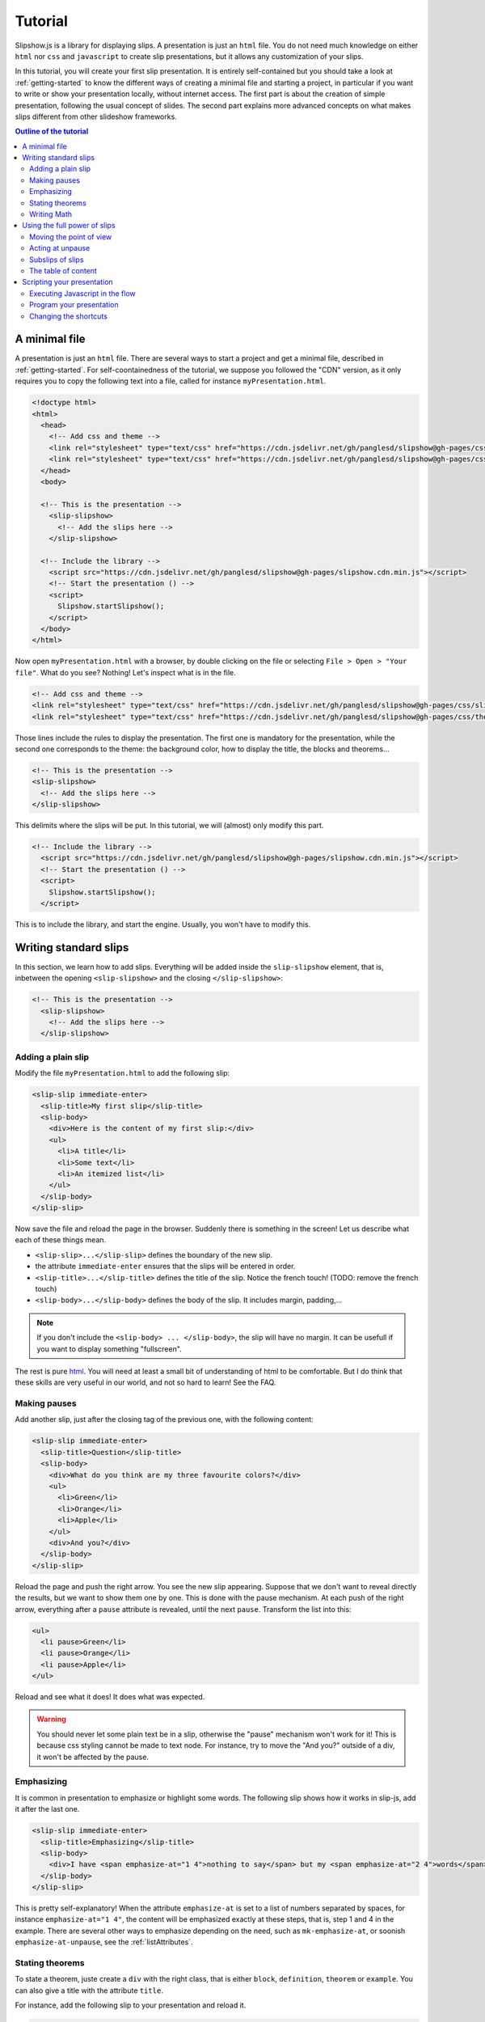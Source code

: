 .. _tutorial:

Tutorial
========

Slipshow.js is a library for displaying slips. A presentation is just an ``html`` file. You do not need much knowledge on either ``html`` nor ``css`` and ``javascript`` to create slip presentations, but it allows any customization of your slips.

In this tutorial, you will create your first slip presentation. It is entirely self-contained but you should take a look at :ref:`getting-started` to know the different ways of creating a minimal file and starting a project, in particular if you want to write or show your presentation locally, without internet access. The first part is about the creation of simple presentation, following the usual concept of slides. The second part explains more advanced concepts on what makes slips different from other slideshow frameworks.

.. contents:: Outline of the tutorial
   :local:
   
..
   Writing slips should not differ too much from writing beamer presentation, when not using any of the advanced functionalities: there an delimiters for . The syntax is different, and there are 
..
   The easiest way is to include the library using a CDN, this is the option we choose to use in this tutorial for its simplicity. However, in this case you will not be able to display your slips without internet access. To use a local version, see :ref:`getting-started`.

..
   You can also install slip-js it using npm.

A minimal file
---------------------------

A presentation is just an ``html`` file. There are several ways to start a project and get a minimal file, described in :ref:`getting-started`. For self-coontainedness of the tutorial, we suppose you followed the "CDN" version, as it only requires you to copy the following text into a file, called for instance ``myPresentation.html``.

..
   The minimal example of a slip presentation still need to include both the css and the javascript. Either you have the files locally, or you include them from a CDN, a "Content Delivery Network". In the second option, a minimal file looks like the following:

.. code-block:: html

   <!doctype html>
   <html>
     <head>
       <!-- Add css and theme -->
       <link rel="stylesheet" type="text/css" href="https://cdn.jsdelivr.net/gh/panglesd/slipshow@gh-pages/css/slip.css">
       <link rel="stylesheet" type="text/css" href="https://cdn.jsdelivr.net/gh/panglesd/slipshow@gh-pages/css/theorem.css">
     </head>
     <body>

     <!-- This is the presentation -->
       <slip-slipshow>
         <!-- Add the slips here -->
       </slip-slipshow>

     <!-- Include the library -->
       <script src="https://cdn.jsdelivr.net/gh/panglesd/slipshow@gh-pages/slipshow.cdn.min.js"></script>
       <!-- Start the presentation () -->
       <script>
         Slipshow.startSlipshow();
       </script>
     </body>
   </html>

..
   or in pug:

   .. code-block:: pug

   html
     head
       script(src="https://panglesd.github.io/slip-js/src/slipshow.js")
     body
       #rootSlip.root


..
   Create a file named ``myPresentation.html`` and copy-paste the minimal example.

Now open ``myPresentation.html`` with a browser, by double clicking on the file or selecting ``File > Open > "Your file"``. What do you see? Nothing! Let's inspect what is in the file.

.. code-block:: html

       <!-- Add css and theme -->
       <link rel="stylesheet" type="text/css" href="https://cdn.jsdelivr.net/gh/panglesd/slipshow@gh-pages/css/slip.css">
       <link rel="stylesheet" type="text/css" href="https://cdn.jsdelivr.net/gh/panglesd/slipshow@gh-pages/css/theorem.css">

Those lines include the rules to display the presentation. The first one is mandatory for the presentation, while the second one corresponds to the theme: the background color, how to display the title, the blocks and theorems...

.. code-block:: html

	<!-- This is the presentation -->
        <slip-slipshow>
          <!-- Add the slips here -->
        </slip-slipshow>

This delimits where the slips will be put. In this tutorial, we will (almost) only modify this part.

.. code-block:: html

     <!-- Include the library -->
       <script src="https://cdn.jsdelivr.net/gh/panglesd/slipshow@gh-pages/slipshow.cdn.min.js"></script>
       <!-- Start the presentation () -->
       <script>
         Slipshow.startSlipshow();
       </script>

This is to include the library, and start the engine. Usually, you won't have to modify this.
		
Writing standard slips
-----------------------
In this section, we learn how to add slips. Everything will be added inside the ``slip-slipshow`` element, that is, inbetween the opening ``<slip-slipshow>`` and the closing ``</slip-slipshow>``:

.. code-block:: html

     <!-- This is the presentation -->
       <slip-slipshow>
         <!-- Add the slips here -->
       </slip-slipshow>


Adding a plain slip
^^^^^^^^^^^^^^^^^^^
Modify the file ``myPresentation.html`` to add the following slip:

.. code-block:: html

         <slip-slip immediate-enter>
           <slip-title>My first slip</slip-title>
           <slip-body>
	     <div>Here is the content of my first slip:</div>
	     <ul>
	       <li>A title</li>
	       <li>Some text</li>
	       <li>An itemized list</li>
	     </ul>
	   </slip-body>
	 </slip-slip>

Now save the file and reload the page in the browser. Suddenly there is something in the screen! Let us describe what each of these things mean.

* ``<slip-slip>...</slip-slip>`` defines the boundary of the new slip.
* the attribute ``immediate-enter`` ensures that the slips will be entered in order.
* ``<slip-title>...</slip-title>`` defines the title of the slip. Notice the french touch! (TODO: remove the french touch)
* ``<slip-body>...</slip-body>`` defines the body of the slip. It includes margin, padding,...

.. note:: If you don't include the ``<slip-body> ... </slip-body>``, the slip will have no margin. It can be usefull if you want to display something "fullscreen".
  
The rest is pure `html <https://www.w3schools.com/html/html_intro.asp>`_. You will need at least a small bit of understanding of html to be comfortable. But I do think that these skills are very useful in our world, and not so hard to learn! See the FAQ.

..
   For latex users, just translate your ``\begin{itemize}`` and ``\end{itemize}`` respectively into ``<ul>`` and ``</ul>``, and you ``\item`` into ``<li>...</li>``.

Making pauses
^^^^^^^^^^^^^

Add another slip, just after the closing tag of the previous one, with the following content:

.. code-block:: html

         <slip-slip immediate-enter>
           <slip-title>Question</slip-title>
           <slip-body>
	     <div>What do you think are my three favourite colors?</div>
	     <ul>
	       <li>Green</li>
	       <li>Orange</li>
	       <li>Apple</li>
	     </ul>
	     <div>And you?</div>
	   </slip-body>
	 </slip-slip>

Reload the page and push the right arrow. You see the new slip appearing. Suppose that we don't want to reveal directly the results, but we want to show them one by one. This is done with the pause mechanism. At each push of the right arrow, everything after a ``pause`` attribute is revealed, until the next ``pause``. Transform the list into this:

.. code-block:: html
		
	     <ul>
	       <li pause>Green</li>
	       <li pause>Orange</li>
	       <li pause>Apple</li>
	     </ul>

Reload and see what it does! It does what was expected.

.. warning:: You should never let some plain text be in a slip, otherwise the "pause" mechanism won't work for it! This is because css styling cannot be made to text node. For instance, try to move the "And you?" outside of a div, it won't be affected by the pause.

Emphasizing
^^^^^^^^^^^^^

It is common in presentation to emphasize or highlight some words. The following slip shows how it works in slip-js, add it after the last one.

.. code-block:: html

         <slip-slip immediate-enter>
           <slip-title>Emphasizing</slip-title>
           <slip-body>
	     <div>I have <span emphasize-at="1 4">nothing to say</span> but my <span emphasize-at="2 4">words</span> are <span emphasize-at="3 4">important</span>!</div>
	   </slip-body>
	 </slip-slip>

This is pretty self-explanatory! When the attribute ``emphasize-at`` is set to a list of numbers separated by spaces, for instance ``emphasize-at="1 4"``, the content will be emphasized exactly at these steps, that is, step 1 and 4 in the example. There are several other ways to emphasize depending on the need, such as ``mk-emphasize-at``, or soonish ``emphasize-at-unpause``, see the :ref:`listAttributes`.

Stating theorems
^^^^^^^^^^^^^^^^^
To state a theorem, juste create a ``div`` with the right class, that is either ``block``, ``definition``, ``theorem`` or ``example``. You can also give a title with the attribute ``title``.

For instance, add the following slip to your presentation and reload it.

.. code-block:: html
		
      <slip-slip immediate-enter>
        <slip-title>Blocks</slip-title>
        <slip-body>
	  <div class="block" title="A block">
	    Here is a block
	  </div>
	  <div class="definition" title="Theme">
	    The theme is the styling of a presentation. It includes the colors  given to the different blocks.
	  </div>
	  <div class="theorem" title="Meta Theorem">
	    This is a theorem.
	  </div>
	  <div class="example" title="A block">
	    For instance, this is an example.
	  </div>
	</slip-body>
      </slip-slip>

Writing Math
^^^^^^^^^^^^^^^^^

If you need to write mathematics, there are two very good options you can use: Mathjax and Katex. Both can be used with slipshow. You can follow their tutorial, or just add the following line to your file:

.. code-block:: html

   <script type="text/javascript" id="MathJax-script" async
      src="https://cdn.jsdelivr.net/npm/mathjax@3/es5/tex-mml-chtml.js">
   </script>

inside the ``head`` tag. Then, you can write mathematics like this: ``\( \sqrt{2} \)`` for inline and ``\[\bigcup_{n} E_n\]`` for math blocks.

The rest of this section concerns only the people who want to work without internet access. If you downloaded the archive containing the library, it already contains eerything you need to write math using mathjax. If you used ``npm`` to install the library, install  ``mathjax`` or ``katex``  using:

.. code-block:: bash

   $ npm install mathjax@3

and then link the library using

.. code-block:: html

   <script src="node_modules/mathjax/es5/tex-chtml.js" id="MathJax-script" async></script>

This line is automatically added if you generated you minimal file using:

.. code-block:: bash
		
   $ npx new-slipshow --mathjax-local > name-of-slipshow-file.html
   
Using the full power of slips
-----------------------------

Until now, we have only used the "classic" part of slideshow presentation. Slip allows some more things!

Moving the point of view
^^^^^^^^^^^^^^^^^^^^^^^^

Sometimes, you need to show things below the bottom of the slip. You can do this by using one of the attribute ``top-at``,  ``center-at``,  ``bottom-at``, which moves the screen to make the element be at the top (respectively center, bottom) of the screen.

For instance, copy paste this new slip and test the attributes ``down-at``.

.. code-block:: html
		
      <slip-slip immediate-enter>
        <slip-title>Blocks</slip-title>
        <slip-body>
	  <div class="block" title="Lispum">
	    Lorem ipsum dolor sit amet, consectetur adipiscing elit. Vivamus auctor sem a libero ultricies convallis. Sed hendrerit tellus mi, malesuada lacinia turpis blandit sit amet. Aliquam auctor metus eu massa imperdiet, vel scelerisque metus aliquet. Nulla facilisi. Aliquam erat volutpat. Aenean nec lacus eu massa lacinia ultricies. In eget sollicitudin eros, sed suscipit elit. Quisque ac scelerisque purus, sit amet sodales est. Curabitur efficitur ultrices nunc. Mauris aliquet nisi commodo nulla condimentum, sed tempor nisi suscipit. Quisque magna augue, ultricies eu commodo ut, fringilla ac erat. Class aptent taciti sociosqu ad litora torquent per conubia nostra, per inceptos himenaeos. Morbi pharetra felis rutrum mi vehicula dapibus. Aliquam sem mi, fringilla ut facilisis efficitur, efficitur vel odio.
	    Lorem ipsum dolor sit amet, consectetur adipiscing elit. Vivamus auctor sem a libero ultricies convallis. Sed hendrerit tellus mi, malesuada lacinia turpis blandit sit amet. Aliquam auctor metus eu massa imperdiet, vel scelerisque metus aliquet. Nulla facilisi. Aliquam erat volutpat. Aenean nec lacus eu massa lacinia ultricies. In eget sollicitudin eros, sed suscipit elit. Quisque ac scelerisque purus, sit amet sodales est. Curabitur efficitur ultrices nunc. Mauris aliquet nisi commodo nulla condimentum, sed tempor nisi suscipit. Quisque magna augue, ultricies eu commodo ut, fringilla ac erat. Class aptent taciti sociosqu ad litora torquent per conubia nostra, per inceptos himenaeos. Morbi pharetra felis rutrum mi vehicula dapibus. Aliquam sem mi, fringilla ut facilisis efficitur, efficitur vel odio.
	    Lorem ipsum dolor sit amet, consectetur adipiscing elit. Vivamus auctor sem a libero ultricies convallis. Sed hendrerit tellus mi, malesuada lacinia turpis blandit sit amet. Aliquam auctor metus eu massa imperdiet, vel scelerisque metus aliquet. Nulla facilisi. Aliquam erat volutpat. Aenean nec lacus eu massa lacinia ultricies. In eget sollicitudin eros, sed suscipit elit. Quisque ac scelerisque purus, sit amet sodales est. Curabitur efficitur ultrices nunc. Mauris aliquet nisi commodo nulla condimentum, sed tempor nisi suscipit. Quisque magna augue, ultricies eu commodo ut, fringilla ac erat. Class aptent taciti sociosqu ad litora torquent per conubia nostra, per inceptos himenaeos. Morbi pharetra felis rutrum mi vehicula dapibus. Aliquam sem mi, fringilla ut facilisis efficitur, efficitur vel odio.
	  </div>
	  <div down-at="1">
	    That was long!
	  </div>
	</slip-body>
      </slip-slip>


Acting at unpause
^^^^^^^^^^^^^^^^^^^^^^^^

Until now, we have seen two mechanisms: the "pause" mechanism, which allows to make things appear one by one, and the "absolute" mechanism, where we specify the step number where things are emphasized or "moved to".

The "absolute" mechanism allows more control, however it is sometimes heavier to work with it. Indeed, slips can become quite long, and if you want to add one step at the beginning, you might have to change every ``emphasize-at`` and ``down-at`` values to increment them by one, by hand.

However, there is a way to couple the "pause" mechanism with other actions than pauses, using the ``*-at-unpause``, where ``*`` can be multiple things, for instance ``down-at-unpause``.

.. code-block:: html
		
      <slip-slip immediate-enter>
        <slip-title>Déclaration des droits de l'Homme et du Citoyen</slip-title>
        <slip-body>
	  <ol>
	    <li>Les hommes naissent et demeurent libres et égaux en droits. Les distinctions sociales ne peuvent être fondées que sur l'utilité commune.</li>
	    <li pause>Le but de toute association politique est la conservation des droits naturels et imprescriptibles de l'homme. Ces droits sont la liberté, la propriété, la sûreté, et la résistance à l'oppression.</li>
	    <li pause>Le principe de toute souveraineté réside essentiellement dans la nation. Nul corps, nul individu ne peut exercer d'autorité qui n'en émane expressément.</li>
	    <li pause>La liberté consiste à pouvoir faire tout ce qui ne nuit pas à autrui : ainsi, l'exercice des droits naturels de chaque homme n'a de bornes que celles qui assurent aux autres membres de la société la jouissance de ces mêmes droits. Ces bornes ne peuvent être déterminées que par la loi.</li>
	    <li pause>La loi n'a le droit de défendre que les actions nuisibles à la société. Tout ce qui n'est pas défendu par la loi ne peut être empêché, et nul ne peut être contraint à faire ce qu'elle n'ordonne pas.</li>
	    <li pause>La loi est l'expression de la volonté générale. Tous les citoyens ont droit de concourir personnellement, ou par leurs représentants, à sa formation. Elle doit être la même pour tous, soit qu'elle protège, soit qu'elle punisse. Tous les citoyens étant égaux à ses yeux sont également admissibles à toutes dignités, places et emplois publics, selon leur capacité, et sans autre distinction que celle de leurs vertus et de leurs talents.</li>
	    <li pause>Nul homme ne peut être accusé, arrêté ni détenu que dans les cas déterminés par la loi, et selon les formes qu'elle a prescrites. Ceux qui sollicitent, expédient, exécutent ou font exécuter des ordres arbitraires, doivent être punis ; mais tout citoyen appelé ou saisi en vertu de la loi doit obéir à l'instant : il se rend coupable par la résistance.</li>
	    <li pause>La loi ne doit établir que des peines strictement et évidemment nécessaires, et nul ne peut être puni qu'en vertu d'une loi établie et promulguée antérieurement au délit, et légalement appliquée.</li>
	    <li pause down-at-unpause>Tout homme étant présumé innocent jusqu'à ce qu'il ait été déclaré coupable, s'il est jugé indispensable de l'arrêter, toute rigueur qui ne serait pas nécessaire pour s'assurer de sa personne doit être sévèrement réprimée par la loi.</li>
	    <li pause down-at-unpause>Nul ne doit être inquiété pour ses opinions, même religieuses, pourvu que leur manifestation ne trouble pas l'ordre public établi par la loi.</li>
	    <li pause down-at-unpause>La libre communication des pensées et des opinions est un des droits les plus précieux de l'homme : tout citoyen peut donc parler, écrire, imprimer librement, sauf à répondre de l'abus de cette liberté dans les cas déterminés par la loi.</li>
	    <li pause down-at-unpause>La garantie des droits de l'homme et du citoyen nécessite une force publique : cette force est donc instituée pour l'avantage de tous, et non pour l'utilité particulière de ceux auxquels elle est confiée.</li>
	    <li pause down-at-unpause>Pour l'entretien de la force publique, et pour les dépenses d'administration, une contribution commune est indispensable : elle doit être également répartie entre tous les citoyens, en raison de leurs facultés.</li>
	    <li pause down-at-unpause>Tous les citoyens ont le droit de constater, par eux-mêmes ou par leurs représentants, la nécessité de la contribution publique, de la consentir librement, d'en suivre l'emploi, et d'en déterminer la quotité, l'assiette, le recouvrement et la durée.</li>
	    <li pause down-at-unpause>La société a le droit de demander compte à tout agent public de son administration.</li>
	    <li pause down-at-unpause>Toute société dans laquelle la garantie des droits n'est pas assurée, ni la séparation des pouvoirs déterminée, n'a point de Constitution.</li>
	    <li pause down-at-unpause>La propriété étant un droit inviolable et sacré, nul ne peut en être privé, si ce n'est lorsque la nécessité publique, légalement constatée, l'exige évidemment, et sous la condition d'une juste et préalable indemnité.</li>
	  </ol>
	</slip-body>
      </slip-slip>

.. tip:: You can make the ``*-at-unpause`` act on another element by specifying its ``id`` as value of the attribute. For instance, ``<div pause center-at-unpause="thm1">...</div><div id="thm1" class="theorem">...</div>`` will center the window around the theorem when the first ``div`` is unpaused.

.. todo:: The attribute ``emphasize-at-unpause`` is not yet implemented but it will be very soon!


Subslips of slips
^^^^^^^^^^^^^^^^^^^^^^^^

In slips-js, a presentation is not anymore linear, but has rather the shape of a tree. So a slip can easily contain slips inside itself!

Consider the following example, that you can add as a new slip:

.. code-block:: html

      <slip-slip immediate-enter>
          <slip-title>A review of the numbers</slip-title>
          <slip-body>
	      <div>First, we consider the positive numbers</div>
	      <div style="display: flex; justify-content: space-around;">
		  <slip-slip delay="1" scale="0.25" auto-enter>
		      <slip-title>The integer</slip-title>
		      <slip-body>
			  <ul>
			      <li>1 is an integer,</li>
			      <li pause>2 is an integer,</li>
			      <li pause>100 is an integer.</li>
			  </ul>
		      </slip-body>
		  </slip-slip>
		  <slip-slip delay="1" scale="0.25" auto-enter>
		      <slip-title>The rationnals</slip-title>
		      <slip-body>
			  <ul>
			      <li>1/2 is a rational,</li>
			      <li pause>2/3 is a rational,</li>
			      <li pause>567/87 is a rational.</li>
			  </ul>
		      </slip-body>
		  </slip-slip>
		  <slip-slip delay="1" scale="0.25" auto-enter>
		      <slip-title>The reals</slip-title>
		      <slip-body>
			  <ul>
			      <li>π is a real,</li>
			      <li pause>e is a real,</li>
			      <li pause>d is a real.</li>
			  </ul>
		      </slip-body>
		  </slip-slip>
	      </div>
	      <div pause>Then, the negative one</div>
	      <div style="display: flex; justify-content: space-around;">
		  <slip-slip delay="1" scale="0.25" auto-enter>
		      <slip-title>The integer</slip-title>
		      <slip-body>
			  <ul>
			      <li>-1 is an integer,</li>
			      <li pause>-2 is an integer,</li>
			      <li pause>-100 is an integer.</li>
			  </ul>
		      </slip-body>
		  </slip-slip>
		  <slip-slip delay="1" scale="0.25" auto-enter>
		      <slip-title>The rationnals</slip-title>
		      <slip-body>
			  <ul>
			      <li>-1/2 is a rational,</li>
			      <li pause>-2/3 is a rational,</li>
			      <li pause>-567/87 is a rational.</li>
			  </ul>
		      </slip-body>
		  </slip-slip>
		  <slip-slip delay="1" scale="0.25" auto-enter>
		      <slip-title>The reals</slip-title>
		      <slip-body>
			  <ul>
			      <li>-π is a real,</li>
			      <li pause>-e is a real,</li>
			      <li pause>-d is a real.</li>
			  </ul>
		      </slip-body>
		  </slip-slip>
	      </div>
	  </slip-body>
      </slip-slip>


In this example, there are several new things:

* The flexbox ``div`` container is just plain css to make the subslips well aligned,
* The ``scale`` attribute scales the slip. It is better than a css transform as not only the rendering is smaller, but also the size.
* The ``delay`` attribute make the camera move slowly to enter the slip.

.. note:: The difference between ``immediate-enter`` and ``auto-enter`` is that a slip with ``immediate-enter`` will be entered before the pause, while ``auto-enter`` will be entered after one stop.

.. note:: The transition back to the parent slip is not very good at this point. This is because the parent slip has ``delay="0"`` by default. We wanted this as we do not want to enter this slip "smoothly" the first time. We will see in Javascripting your presentation how to modify this.

The table of content
^^^^^^^^^^^^^^^^^^^^^^^^

When you press ``t`` during your presentation. Magic! However, this is quite ugly... and will be improved shortly. You can first add a ``toc-title`` attribute to each of the slips so that they get a name in the table of content.

.. code-block:: html

      <slip-slip immediate-enter toc-title="Name that will appear in the table of content">

.. todo:: The way the table of content looks like will very likely change a lot, please tell me how you would like it to be.

Scripting your presentation
--------------------------------

One of the advantage of slip is that you can make animation. In order to start your animation or any special events, you will have to execute javascript at some steps.

Executing Javascript in the flow
^^^^^^^^^^^^^^^^^^^^^^^^^^^^^^^^^

Following other events, there are two ways to execute javascript: with the ``execute-at`` and the ``execute-at-unpause`` attributes. You need to enclose the script you want to execute inside script tags, with type ``slip-script``.

.. code-block:: html

		<script type="slip-script">
		  // Your script here, with variable "slip"
		</script>

For instance, recall that the delay for the slip named "A review of the numbers" was set to 0, but when we leave the subslips, we want it to be 1. Just insert wherever in the corresponding slip (but not in a subslip) the following code:

.. code-block:: html

		<script type="slip-script" execute-at="1">
		  slip.delay = 1;
		</script>

However, one should be very careful when making javascript changes. Indeed, slip cannot automatically (yet) revert your scripts, and if you go back in the presentation you should make sure they are reverted at step 0. For instance, in our case:

.. code-block:: html

		<script type="slip-script" execute-at="0">
		  slip.delay = 0;
		</script>
		<script type="slip-script" execute-at="1">
		  slip.delay = 1;
		</script>

		
Program your presentation
^^^^^^^^^^^^^^^^^^^^^^^^^^^^^^^^^

Let us now focus on the second part of the file: the Javascript. Although it is not necessary to modify it, in some special cases you might need to change a few things.

.. code-block:: html

       <script>
         Slipshow.startSlipshow();
       </script>

Modifying this part is more advanced, as it requires to know a bit of javascript, and thus somehow out of the scope of a tutorial. It is still possible to understand the following if you now a bit of computer programming. We will consider the following scenario: we just want to programmatically specify the order of the slips. This way, it is very easy to skip a part by just commenting a few lines,, if you want to have a "light" version of your presentation, or to change the order of the slips.

Start by removing the attributes ``immediate-enter``, and replace them by an ``id``. For instance, the lines starting the first few slips might look like this:

.. code-block:: html

      <slip-slip id="content-first-slip" toc-title="My First Slip">
      <slip-slip id="question" toc-title="A question about colors">
      <slip-slip id="emphasizing" toc-title="How to emphasize when you are shy">
      <slip-slip id="block" toc-title="Meta Definitions, Meta Theorems">
      <slip-slip id="latin" toc-title="Latin Overflow">

Now, instead of ``Slipshow.startSlipshow();`` in the ``script`` tag, put the following lines:

.. code-block:: javascript

   // Slipshow.startslipshow() create a slipshow engine and starts
   // it, with slips that have immediate-enter or auto-enter attributes
   // We commented this line because we want to specify the slips before
   // starting the slipshow
   
   // Slipshow.startSlipshow();

   // We first create a slip engine inside the element "rootSlip"
   let engine = new Slipshow.Engine("rootSlip");
   // We get the root Slip of the presentation (remember that a slipshow is a tree)
   let rootSlip = engine.getRootSlip()

   // We create the slips we want to add as subslips of the root
   let firstContentSlip = new Slipshow.Slip("content-first-slip", null, [], engine, {})
   let questionSlip = new Slipshow.Slip("question", null, [], engine, {})
   let emphasizingSlip = new Slipshow.Slip("emphasizing", null, [], engine, {})
   let blockSlip = new Slipshow.Slip("block", null, [], engine, {})
   let latinSlip = new Slipshow.Slip("latin", null, [], engine, {})

   // We add the subslips to the root
   rootSlip.setAction([
       firstContentSlip,
       questionSlip,
       emphasizingSlip,
       blockSlip,
       latinSlip,
       ]);

   // We start the engine
   engine.start();
   
It is now very easy to mess with the order of the slips. It is also possible add actions instead of subslips. For instance, if you want to add an alert, reverse the order of the slips and omit the emphasizing slip, replace ``rootSlip.setAction([...])`` by:

.. code-block:: javascript

   rootSlip.setAction([
       latinSlip,
       (slip) => { alert(); }
       blockSlip,
       // emphasizingSlip,
       questionSlip,
       firstContentSlip,
       ]);


Changing the shortcuts
^^^^^^^^^^^^^^^^^^^^^^^^

.. todo:: If have to make this easily possible...
